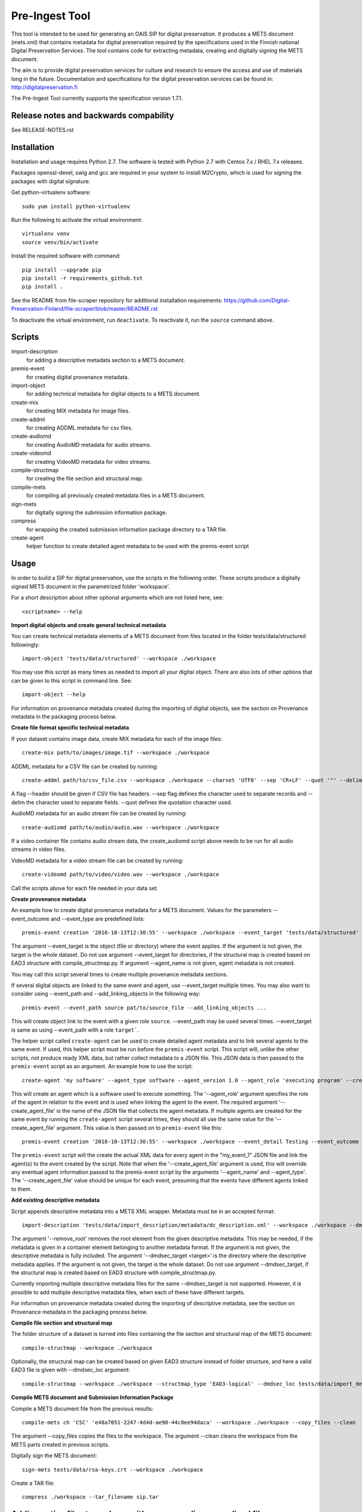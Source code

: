 Pre-Ingest Tool
===============

This tool is intended to be used for generating an OAIS SIP for digital preservation.
It produces a METS document (mets.xml) that contains metadata for digital preservation
required by the specifications used in the Finnish national Digital Preservation Services.
The tool contains code for extracting metadata, creating and digitally signing the
METS document.

The aim is to provide digital preservation services for culture and research to ensure
the access and use of materials long in the future. Documentation and specifications
for the digital preservation services can be found in: http://digitalpreservation.fi

The Pre-Ingest Tool currently supports the specification version 1.7.1.

Release notes and backwards compability
---------------------------------------

See RELEASE-NOTES.rst

Installation
------------

Installation and usage requires Python 2.7.
The software is tested with Python 2.7 with Centos 7.x / RHEL 7.x releases.

Packages openssl-devel, swig and gcc are required in your system to install M2Crypto,
which is used for signing the packages with digital signature.

Get python-virtualenv software::

    sudo yum install python-virtualenv

Run the following to activate the virtual environment::

    virtualenv venv
    source venv/bin/activate

Install the required software with command::

    pip install --upgrade pip
    pip install -r requirements_github.txt
    pip install .

See the README from file-scraper repository for additional installation requirements:
https://github.com/Digital-Preservation-Finland/file-scraper/blob/master/README.rst

To deactivate the virtual environment, run ``deactivate``.
To reactivate it, run the ``source`` command above.

Scripts
-------

import-description
    for adding a descriptive metadata section to a METS document.

premis-event
    for creating digital provenance metadata.

import-object
    for adding technical metadata for digital objects to a METS document.

create-mix
    for creating MIX metadata for image files.

create-addml
    for creating ADDML metadata for csv files.

create-audiomd
    for creating AudioMD metadata for audio streams.

create-videomd
    for creating VideoMD metadata for video streams.

compile-structmap
    for creating the file section and structural map.

compile-mets
    for compiling all previously created metadata files in a METS document.

sign-mets
    for digitally signing the submission information package.

compress
    for wrapping the created submission information package directory to a TAR file.

create-agent
    helper function to create detailed agent metadata to be used with the premis-event script

Usage
-----

In order to build a SIP for digital preservation, use the scripts in the following order.
These scripts produce a digitally signed METS document in the parametrized folder 'workspace'.

For a short description about other optional arguments which are not listed here, see::

    <scriptname> --help

**Import digital objects and create general technical metadata**

You can create technical metadata elements of a METS document from files located in the folder
tests/data/structured followingly::

    import-object 'tests/data/structured' --workspace ./workspace

You may use this script as many times as needed to import all your digital object.
There are also lots of other options that can be given to this script in command line. See::

    import-object --help

For information on provenance metadata created during the importing of digital objects,
see the section on Provenance metadata in the packaging process below.

**Create file format specific technical metadata**

If your dataset contains image data, create MIX metadata for each of the image files::

    create-mix path/to/images/image.tif --workspace ./workspace
    
ADDML metadata for a CSV file can be created by running::
    
    create-addml path/to/csv_file.csv --workspace ./workspace --charset 'UTF8' --sep 'CR+LF' --quot '"' --delim ';'

A flag --header should be given if CSV file has headers. --sep flag defines the character used to 
separate records and --delim the character used to separate fields. --quot defines the 
quotation character used.

AudioMD metadata for an audio stream file can be created by running::

    create-audiomd path/to/audio/audio.wav --workspace ./workspace

If a video container file contains audio stream data, the create_audiomd script
above needs to be run for all audio streams in video files.

VideoMD metadata for a video stream file can be created by running::

    create-videomd path/to/video/video.wav --workspace ./workspace

Call the scripts above for each file needed in your data set.

**Create provenance metadata**

An example how to create digital provenance metadata for a METS document.
Values for the parameters --event_outcome and --event_type are predefined lists::

    premis-event creation '2016-10-13T12:30:55' --workspace ./workspace --event_target 'tests/data/structured' --event_detail Testing --event_outcome success --event_outcome_detail 'Outcome detail' --agent_name 'Demo Application' --agent_type software

The argument --event_target is the object (file or directory) where the event applies.
If the argument is not given, the target is the whole dataset. Do not use argument
--event_target for directories, if the structural map is created based on EAD3 structure
with compile_structmap.py. If argument --agent_name is not given, agent metadata is
not created.

You may call this script several times to create multiple provenance metadata sections.

If several digital objects are linked to the same event and agent, use --event_target
multiple times. You may also want to consider using --event_path and --add_linking_objects
in the following way::

    premis-event --event_path source pat/to/source_file --add_linking_objects ...

This will create object link to the event with a given role ``source``.  --event_path
may be used several times. --event_target is same as using --event_path with a
role ``target```.

The helper script called ``create-agent`` can be used to create detailed agent metadata
and to link several agents to the same event. If used, this helper script must be run
before the ``premis-event`` script. This script will, unlike the other scripts, not
produce ready XML data, but rather collect metadata to a JSON file. This JSON data is
then passed to the ``premis-event`` script as an argument. An example how to use the
script::

    create-agent 'my software' --agent_type software --agent_version 1.0 --agent_role 'executing program' --create_agent_file 'my_event_1'

This will create an agent which is a software used to execute something. The '--agent_role'
argument specifies the role of the agent in relation to the event and is used when linking
the agent to the event. The required argument '--create_agent_file' is the name of the
JSON file that collects the agent metadata. If multiple agents are created for the same
event by running the ``create-agent`` script several times, they should all use the same
value for the '--create_agent_file' argument. This value is then passed on to
``premis-event`` like this::

    premis-event creation '2016-10-13T12:30:55' --workspace ./workspace --event_detail Testing --event_outcome success --event_outcome_detail 'Outcome detail'  --create_agent_file 'my_event_1'

The ``premis-event`` script will the create the actual XML data for every agent in the
"my_event_1" JSON file and link the agent(s) to the event created by the script. Note
that when the '--create_agent_file' argument is used, this will override any eventual
agent information passed to the premis-event script by the arguments '--agent_name' and
--agent_type'. The '--create_agent_file' value should be unique for each event, presuming
that the events have different agents linked to them.

**Add existing descriptive metadata**

Script appends descriptive metadata into a METS XML wrapper. Metadata must be in an accepted format::

    import-description 'tests/data/import_description/metadata/dc_description.xml' --workspace ./workspace --dmdsec_target 'tests/data/structured' --dmd_source 'my database' --dmd_agent 'database client' 'software' --remove_root 

The argument '--remove_root' removes the root element from the given descriptive metadata.
This may be needed, if the metadata is given in a container element belonging to another metadata format.
If the argument is not given, the descriptive metadata is fully included. The argument
'--dmdsec_target  <target>' is the directory where the descriptive metadata applies.
If the argument is not given, the target is the whole dataset. Do not use argument --dmdsec_target,
if the structural map is created based on EAD3 structure with compile_structmap.py.

Currently importing multiple descriptive metadata files for the same --dmdsec_target is not supported.
However, it is possible to add multiple descriptive metadata files, when each of these have different targets.

For information on provenance metadata created during the importing of descriptive
metadata, see the section on Provenance metadata in the packaging process below. 

**Compile file section and structural map**

The folder structure of a dataset is turned into files containing the file
section and structural map of the METS document::

    compile-structmap --workspace ./workspace

Optionally, the structural map can be created based on given EAD3 structure instead of folder structure,
and here a valid EAD3 file is given with --dmdsec_loc argument::

    compile-structmap --workspace ./workspace --structmap_type 'EAD3-logical' --dmdsec_loc tests/data/import_description/metadata/ead3_test.xml

**Compile METS document and Submission Information Package**

Compile a METS document file from the previous results::

    compile-mets ch 'CSC' 'e48a7051-2247-4d4d-ae90-44c8ee94daca' --workspace ./workspace --copy_files --clean

The argument --copy_files copies the files to the workspace.
The argument --clean cleans the workspace from the METS parts created in previous scripts.

Digitally sign the METS document::

    sign-mets tests/data/rsa-keys.crt --workspace ./workspace

Create a TAR file::

    compress ./workspace --tar_filename sip.tar

Adding native files to package with corresponding normalized files
------------------------------------------------------------------

Native file is an original file which is applicable only for bit-level preservation.
This requires a migrated file suitable for preservation, and a normalization event.
In this case ``import-object`` script must be run before ``premis-event`` script.
In ``import-object``, argument ``--file_format`` is mandatory for native files.
Use value ``normalization`` or ``migration`` as event type in ``premis-event``.
Here is the basic functionality::

    import-object --file_format my_mimetype my_version --bit_level native ... path/to/native_file
    import-object ... path/to/migrated_file
    premis_event normalization ... --event_path source path/to/native_file --event_path outcome path/to/migrated_file
    ...

Sometimes a migration may be a combination of multiple source and/or outcome files.
In such case, use ``import-object`` for each of them and create the migration event
with using ``--event_path`` multiple times. For example combining two native files as
one migrated file, do the following::

    import-object --file_format my_mimetype my_version --bit_level native ... path/to/native_file
    import-object --file_format my_mimetype my_version --bit_level native ... path/to/another_native_file
    import-object ... path/to/migrated_file
    premis_event migration ... --event_path source path/to/native_file --event_path source path/to/another_native_file --event_path outcome path/to/migrated_file
    ...

We omit some of the required parameters above, for example timestamp or ``--event_detail``.
However, these parameters are still required.

Provenance metadata in the packaging process
--------------------------------------------

The Pre-Ingest Tool documents the packaging process by creating provenance metadata
as PREMIS events and agents when running the scripts. The following scripts will
produce provenance metadata when running them:

import-object
    creates ``metadata extraction``, ``validation``, ``message digest calculation``
    and ``format identification`` type events, depending on the arguments supplied to
    the script. This provenance metadata documents the creation of the technical metadata
    and the software used in that process
import-description
    creates a ``metadata extraction`` type event, documenting the source of the
    descriptive metadata
compile-structmap
    creates a ``creation`` type event, documenting the creation of the structural
    metadata

The script import-object has two arguments relating to provenance metadata, '--event_target'
and '--event_datetime'. The first argument ('--event_target') allows the provenance
metadata to be linked to a specific part of the contents, for example the package root,
regardless of the file path(s) given to the script. The second argument
('--event_datetime') sets the timestamp of the event, which allows reusing the
same provenance metadata each time import-object is run::

    import-object 'tests/data/structured' --workspace ./workspace --event_datetime 2020-06-05 --event_target '.' 

The example above allows import-object to be run multiple times for different file paths
while still creating the provenance metadata only once with the timestamp '2020-06-05' and
linking the provenance metadata to the package root '.'.

**Note that is highly recommended to use both arguments if import-object is run
separately for each individual digital object in a package!** By supplying the same
values for these arguments each time the script is run all digital objects will link
to the same provenance metadata in the METS document. Otherwise, new provenance
metadata is created each time the script is run.

For documenting the source of the descriptive metadata, the script import-description
has two arguments:, '--dmd_source' and '--dmd_agent'. These are used for documenting
the source, e.g. database or system, for the descriptive metadata and the agent used
to export the metadata from the source, e.g. a database client or API.


Additional notes
----------------
This software is able to collect metadata and check well-formedness of a limited set of file
formats. Please see the file-scraper repository for more information.

The Pre-Ingest Tool does not support well-formedness checks of the following file formats:

    * text/csv file
    * text/xml file against XML schema or schematron files

Should you append these files to your workspace, use the --skip_wellformed_check argument on them.

Copyright
---------
Copyright (C) 2018 CSC - IT Center for Science Ltd.

This program is free software: you can redistribute it and/or modify it under the terms
of the GNU Lesser General Public License as published by the Free Software Foundation, either
version 3 of the License, or (at your option) any later version.

This program is distributed in the hope that it will be useful, but WITHOUT ANY WARRANTY;
without even the implied warranty of MERCHANTABILITY or FITNESS FOR A PARTICULAR PURPOSE.
See the GNU Lesser General Public License for more details.

You should have received a copy of the GNU Lesser General Public License along with
this program.  If not, see <https://www.gnu.org/licenses/>.
